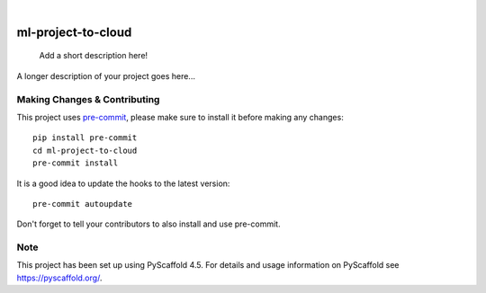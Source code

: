 .. These are examples of badges you might want to add to your README:
   please update the URLs accordingly

    .. image:: https://api.cirrus-ci.com/github/<USER>/ml-project-to-cloud.svg?branch=main
        :alt: Built Status
        :target: https://cirrus-ci.com/github/<USER>/ml-project-to-cloud
    .. image:: https://readthedocs.org/projects/ml-project-to-cloud/badge/?version=latest
        :alt: ReadTheDocs
        :target: https://ml-project-to-cloud.readthedocs.io/en/stable/
    .. image:: https://img.shields.io/coveralls/github/<USER>/ml-project-to-cloud/main.svg
        :alt: Coveralls
        :target: https://coveralls.io/r/<USER>/ml-project-to-cloud
    .. image:: https://img.shields.io/pypi/v/ml-project-to-cloud.svg
        :alt: PyPI-Server
        :target: https://pypi.org/project/ml-project-to-cloud/
    .. image:: https://img.shields.io/conda/vn/conda-forge/ml-project-to-cloud.svg
        :alt: Conda-Forge
        :target: https://anaconda.org/conda-forge/ml-project-to-cloud
    .. image:: https://pepy.tech/badge/ml-project-to-cloud/month
        :alt: Monthly Downloads
        :target: https://pepy.tech/project/ml-project-to-cloud
    .. image:: https://img.shields.io/twitter/url/http/shields.io.svg?style=social&label=Twitter
        :alt: Twitter
        :target: https://twitter.com/ml-project-to-cloud

.. image:: https://img.shields.io/badge/-PyScaffold-005CA0?logo=pyscaffold
    :alt: Project generated with PyScaffold
    :target: https://pyscaffold.org/

|

===================
ml-project-to-cloud
===================


    Add a short description here!


A longer description of your project goes here...


.. _pyscaffold-notes:

Making Changes & Contributing
=============================

This project uses `pre-commit`_, please make sure to install it before making any
changes::

    pip install pre-commit
    cd ml-project-to-cloud
    pre-commit install

It is a good idea to update the hooks to the latest version::

    pre-commit autoupdate

Don't forget to tell your contributors to also install and use pre-commit.

.. _pre-commit: https://pre-commit.com/

Note
====

This project has been set up using PyScaffold 4.5. For details and usage
information on PyScaffold see https://pyscaffold.org/.
